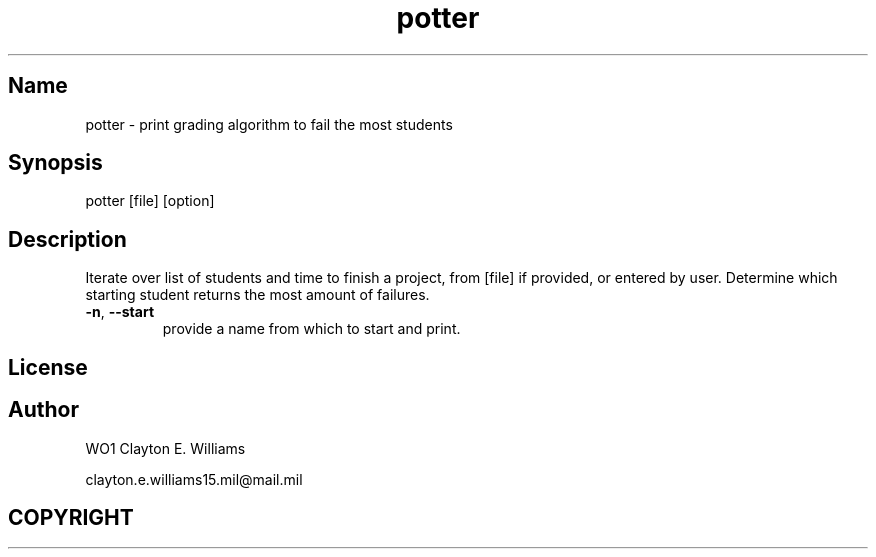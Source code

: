 .TH potter "June 2023" "user manual"
.SH Name
.PP
potter - print grading algorithm to fail the most students
.SH Synopsis
potter [file] [option]
.SH Description
Iterate over list of students and time to finish a project, from [file] if provided, 
or entered by user. Determine which starting student returns the most amount of failures.
.TP
.BR \-n ", " \-\-start\fR
provide a name from which to start and print.
.SH License
.SH Author
.PP
WO1 Clayton E. Williams
.PP
clayton.e.williams15.mil@mail.mil
.SH COPYRIGHT
.PP
